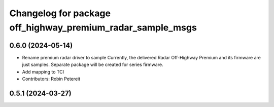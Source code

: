 ^^^^^^^^^^^^^^^^^^^^^^^^^^^^^^^^^^^^^^^^^^^^^^^^^^^^
Changelog for package off_highway_premium_radar_sample_msgs
^^^^^^^^^^^^^^^^^^^^^^^^^^^^^^^^^^^^^^^^^^^^^^^^^^^^

0.6.0 (2024-05-14)
------------------
* Rename premium radar driver to sample
  Currently, the delivered Radar Off-Highway Premium and its firmware are just samples.
  Separate package will be created for series firmware.
* Add mapping to TCI
* Contributors: Robin Petereit

0.5.1 (2024-03-27)
------------------
